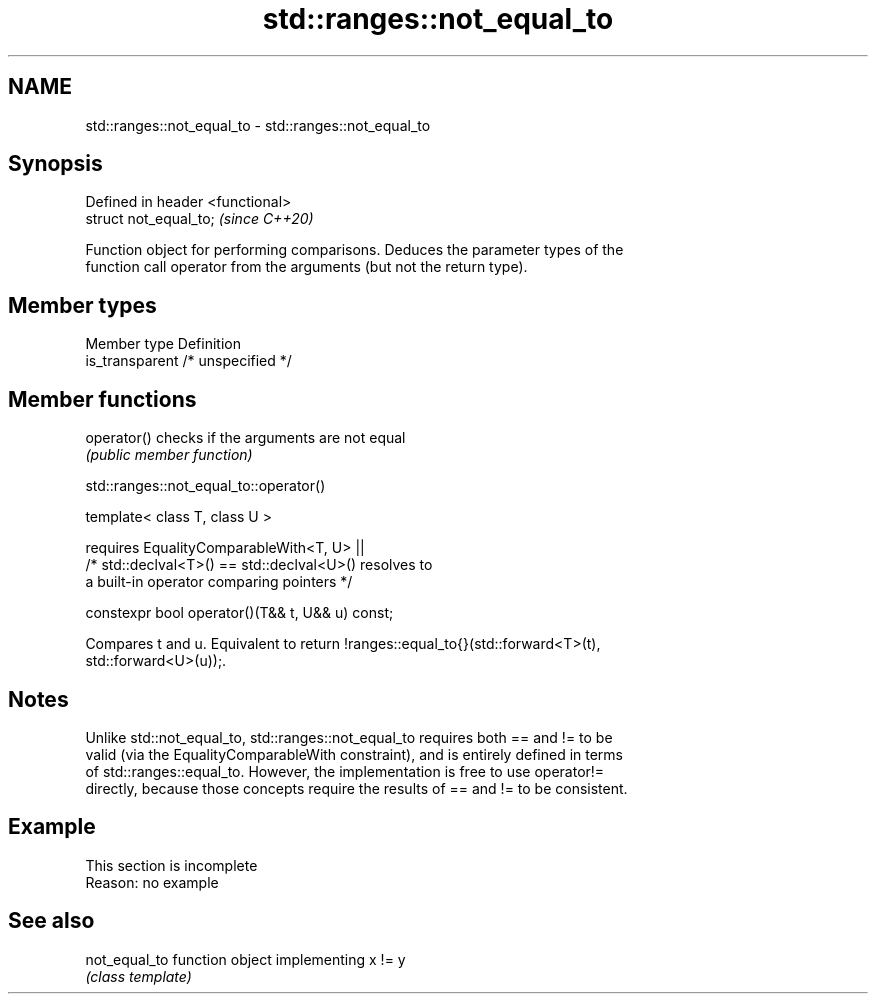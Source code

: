 .TH std::ranges::not_equal_to 3 "2019.08.27" "http://cppreference.com" "C++ Standard Libary"
.SH NAME
std::ranges::not_equal_to \- std::ranges::not_equal_to

.SH Synopsis
   Defined in header <functional>
   struct not_equal_to;            \fI(since C++20)\fP

   Function object for performing comparisons. Deduces the parameter types of the
   function call operator from the arguments (but not the return type).

.SH Member types

   Member type    Definition
   is_transparent /* unspecified */

.SH Member functions

   operator() checks if the arguments are not equal
              \fI(public member function)\fP

std::ranges::not_equal_to::operator()

   template< class T, class U >

   requires EqualityComparableWith<T, U> ||
   /* std::declval<T>() == std::declval<U>() resolves to
   a built-in operator comparing pointers */

   constexpr bool operator()(T&& t, U&& u) const;

   Compares t and u. Equivalent to return !ranges::equal_to{}(std::forward<T>(t),
   std::forward<U>(u));.

.SH Notes

   Unlike std::not_equal_to, std::ranges::not_equal_to requires both == and != to be
   valid (via the EqualityComparableWith constraint), and is entirely defined in terms
   of std::ranges::equal_to. However, the implementation is free to use operator!=
   directly, because those concepts require the results of == and != to be consistent.

.SH Example

    This section is incomplete
    Reason: no example

.SH See also

   not_equal_to function object implementing x != y
                \fI(class template)\fP
